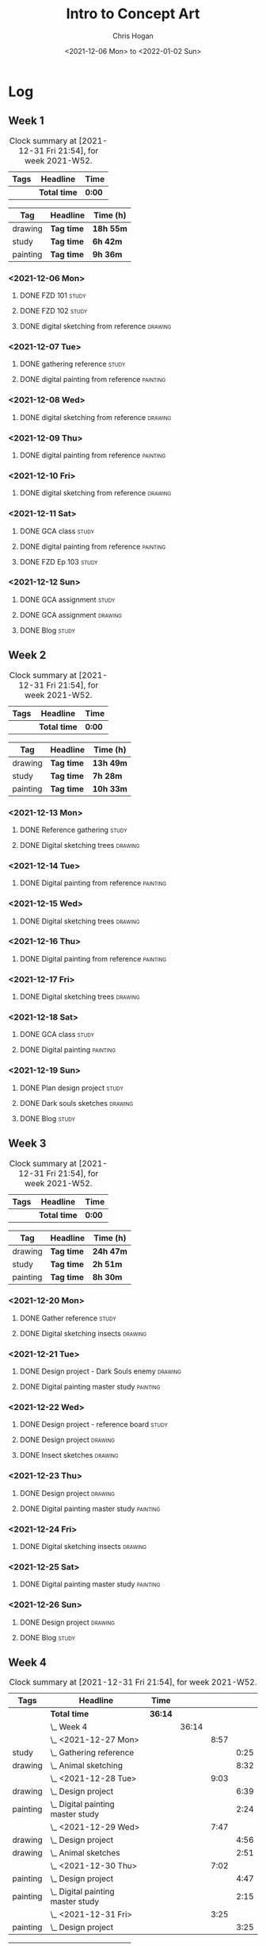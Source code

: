 #+TITLE: Intro to Concept Art
#+AUTHOR: Chris Hogan
#+DATE: <2021-12-06 Mon> to <2022-01-02 Sun>
#+STARTUP: nologdone

* Log
** Week 1
  #+BEGIN: clocktable :scope subtree :maxlevel 6 :block thisweek :tags t
  #+CAPTION: Clock summary at [2021-12-31 Fri 21:54], for week 2021-W52.
  | Tags | Headline     | Time   |
  |------+--------------+--------|
  |      | *Total time* | *0:00* |
  #+END:
  
  #+BEGIN: clocktable-by-tag :maxlevel 6 :match ("drawing" "study" "painting")
  | Tag      | Headline   | Time (h)  |
  |----------+------------+-----------|
  | drawing  | *Tag time* | *18h 55m* |
  |----------+------------+-----------|
  | study    | *Tag time* | *6h 42m*  |
  |----------+------------+-----------|
  | painting | *Tag time* | *9h 36m*  |
  
  #+END:
*** <2021-12-06 Mon>
**** DONE FZD 101                                                     :study:
     :LOGBOOK:
     CLOCK: [2021-12-06 Mon 12:18]--[2021-12-06 Mon 12:57] =>  0:39
     CLOCK: [2021-12-06 Mon 08:01]--[2021-12-06 Mon 09:07] =>  1:06
     :END:
**** DONE FZD 102                                                     :study:
     :LOGBOOK:
     CLOCK: [2021-12-06 Mon 21:13]--[2021-12-06 Mon 21:44] =>  0:31
     :END:
**** DONE digital sketching from reference                          :drawing:
     :LOGBOOK:
     CLOCK: [2021-12-06 Mon 18:18]--[2021-12-06 Mon 21:08] =>  2:50
     CLOCK: [2021-12-06 Mon 13:25]--[2021-12-06 Mon 16:12] =>  2:47
     CLOCK: [2021-12-06 Mon 09:31]--[2021-12-06 Mon 11:40] =>  2:09
     :END:
*** <2021-12-07 Tue>
**** DONE gathering reference                                         :study:
     :LOGBOOK:
     CLOCK: [2021-12-07 Tue 18:13]--[2021-12-07 Tue 18:55] =>  0:42
     :END:
**** DONE digital painting from reference                          :painting:
     :LOGBOOK:
     CLOCK: [2021-12-07 Tue 18:55]--[2021-12-07 Tue 21:06] =>  2:11
     :END:
*** <2021-12-08 Wed>
**** DONE digital sketching from reference                          :drawing:
     :LOGBOOK:
     CLOCK: [2021-12-08 Wed 18:01]--[2021-12-08 Wed 21:02] =>  3:01
     :END:
*** <2021-12-09 Thu>
**** DONE digital painting from reference                          :painting:
     :LOGBOOK:
     CLOCK: [2021-12-09 Thu 20:52]--[2021-12-09 Thu 21:24] =>  0:32
     CLOCK: [2021-12-09 Thu 18:05]--[2021-12-09 Thu 20:31] =>  2:26
     :END:
*** <2021-12-10 Fri>
**** DONE digital sketching from reference                          :drawing:
     :LOGBOOK:
     CLOCK: [2021-12-10 Fri 18:36]--[2021-12-10 Fri 20:58] =>  2:22
     CLOCK: [2021-12-10 Fri 18:25]--[2021-12-10 Fri 18:34] =>  0:09
     :END:
*** <2021-12-11 Sat>
**** DONE GCA class                                                   :study:
     :LOGBOOK:
     CLOCK: [2021-12-11 Sat 08:00]--[2021-12-11 Sat 09:59] =>  1:59
     :END:
**** DONE digital painting from reference                          :painting:
     :LOGBOOK:
     CLOCK: [2021-12-11 Sat 19:38]--[2021-12-11 Sat 21:42] =>  2:04
     CLOCK: [2021-12-11 Sat 13:02]--[2021-12-11 Sat 14:30] =>  1:28
     CLOCK: [2021-12-11 Sat 11:03]--[2021-12-11 Sat 11:58] =>  0:55
     :END:
**** DONE FZD Ep 103                                                  :study:
     :LOGBOOK:
     CLOCK: [2021-12-11 Sat 12:37]--[2021-12-11 Sat 13:02] =>  0:25
     :END:
*** <2021-12-12 Sun>
**** DONE GCA assignment                                              :study:
     :LOGBOOK:
     CLOCK: [2021-12-12 Sun 08:55]--[2021-12-12 Sun 09:44] =>  0:49
     :END:
**** DONE GCA assignment                                            :drawing:
     :LOGBOOK:
     CLOCK: [2021-12-12 Sun 18:34]--[2021-12-12 Sun 19:26] =>  0:52
     CLOCK: [2021-12-12 Sun 12:47]--[2021-12-12 Sun 14:33] =>  1:46
     CLOCK: [2021-12-12 Sun 09:44]--[2021-12-12 Sun 12:43] =>  2:59
     :END:
**** DONE Blog                                                        :study:
     :LOGBOOK:
     CLOCK: [2021-12-12 Sun 19:27]--[2021-12-12 Sun 19:58] =>  0:31
     :END:
** Week 2
  #+BEGIN: clocktable :scope subtree :maxlevel 6 :block thisweek :tags t
  #+CAPTION: Clock summary at [2021-12-31 Fri 21:54], for week 2021-W52.
  | Tags | Headline     | Time   |
  |------+--------------+--------|
  |      | *Total time* | *0:00* |
  #+END:
  
  #+BEGIN: clocktable-by-tag :maxlevel 6 :match ("drawing" "study" "painting")
  | Tag      | Headline   | Time (h)  |
  |----------+------------+-----------|
  | drawing  | *Tag time* | *13h 49m* |
  |----------+------------+-----------|
  | study    | *Tag time* | *7h 28m*  |
  |----------+------------+-----------|
  | painting | *Tag time* | *10h 33m* |
  
  #+END:
*** <2021-12-13 Mon>
**** DONE Reference gathering                                         :study:
     :LOGBOOK:
     CLOCK: [2021-12-13 Mon 08:40]--[2021-12-13 Mon 09:06] =>  0:26
     :END:
**** DONE Digital sketching trees                                   :drawing:
     :LOGBOOK:
     CLOCK: [2021-12-13 Mon 18:05]--[2021-12-13 Mon 21:33] =>  3:28
     CLOCK: [2021-12-13 Mon 15:44]--[2021-12-13 Mon 16:09] =>  0:25
     CLOCK: [2021-12-13 Mon 09:06]--[2021-12-13 Mon 11:26] =>  2:20
     :END:
*** <2021-12-14 Tue>
**** DONE Digital painting from reference                          :painting: 
     :LOGBOOK:
     CLOCK: [2021-12-14 Tue 18:22]--[2021-12-14 Tue 21:20] =>  2:58
     :END:
*** <2021-12-15 Wed>
**** DONE Digital sketching trees                                   :drawing:
     :LOGBOOK:
     CLOCK: [2021-12-15 Wed 18:16]--[2021-12-15 Wed 21:37] =>  3:21
     :END:
*** <2021-12-16 Thu>
**** DONE Digital painting from reference                          :painting:
     :LOGBOOK:
     CLOCK: [2021-12-16 Thu 18:21]--[2021-12-16 Thu 21:18] =>  2:57
     :END:
*** <2021-12-17 Fri>
**** DONE Digital sketching trees                                   :drawing:
     :LOGBOOK:
     CLOCK: [2021-12-17 Fri 18:40]--[2021-12-17 Fri 21:39] =>  2:59
     :END:
*** <2021-12-18 Sat>
**** DONE GCA class                                                   :study:
     :LOGBOOK:
     CLOCK: [2021-12-18 Sat 08:00]--[2021-12-18 Sat 10:10] =>  2:10
     :END:
**** DONE Digital painting                                         :painting:
     :LOGBOOK:
     CLOCK: [2021-12-18 Sat 19:03]--[2021-12-18 Sat 21:01] =>  1:58
     CLOCK: [2021-12-18 Sat 14:12]--[2021-12-18 Sat 15:17] =>  1:05
     CLOCK: [2021-12-18 Sat 13:00]--[2021-12-18 Sat 13:33] =>  0:33
     CLOCK: [2021-12-18 Sat 10:40]--[2021-12-18 Sat 11:42] =>  1:02
     :END:
*** <2021-12-19 Sun>
**** DONE Plan design project                                         :study: 
     :LOGBOOK:
     CLOCK: [2021-12-19 Sun 12:35]--[2021-12-19 Sun 14:55] =>  2:20
     CLOCK: [2021-12-19 Sun 09:24]--[2021-12-19 Sun 11:34] =>  2:10
     :END:
**** DONE Dark souls sketches                                       :drawing:
     :LOGBOOK:
     CLOCK: [2021-12-19 Sun 18:41]--[2021-12-19 Sun 19:57] =>  1:16
     :END:
**** DONE Blog                                                        :study:
     :LOGBOOK:
     CLOCK: [2021-12-19 Sun 19:57]--[2021-12-19 Sun 20:19] =>  0:22
     :END:
** Week 3
  #+BEGIN: clocktable :scope subtree :maxlevel 6 :block thisweek :tags t
  #+CAPTION: Clock summary at [2021-12-31 Fri 21:54], for week 2021-W52.
  | Tags | Headline     | Time   |
  |------+--------------+--------|
  |      | *Total time* | *0:00* |
  #+END:
  
  #+BEGIN: clocktable-by-tag :maxlevel 6 :match ("drawing" "study" "painting")
  | Tag      | Headline   | Time (h)  |
  |----------+------------+-----------|
  | drawing  | *Tag time* | *24h 47m* |
  |----------+------------+-----------|
  | study    | *Tag time* | *2h 51m*  |
  |----------+------------+-----------|
  | painting | *Tag time* | *8h 30m*  |
  
  #+END:
*** <2021-12-20 Mon>
**** DONE Gather reference                                            :study:
     :LOGBOOK:
     CLOCK: [2021-12-20 Mon 08:33]--[2021-12-20 Mon 08:48] =>  0:15
     :END:
**** DONE Digital sketching insects                                 :drawing:
     :LOGBOOK:
     CLOCK: [2021-12-20 Mon 19:15]--[2021-12-20 Mon 21:36] =>  2:21
     CLOCK: [2021-12-20 Mon 14:53]--[2021-12-20 Mon 16:25] =>  1:32
     CLOCK: [2021-12-20 Mon 08:48]--[2021-12-20 Mon 11:39] =>  2:51
     :END:
*** <2021-12-21 Tue>
**** DONE Design project - Dark Souls enemy                         :drawing:
     :LOGBOOK:
     CLOCK: [2021-12-21 Tue 15:00]--[2021-12-21 Tue 15:51] =>  0:51
     CLOCK: [2021-12-21 Tue 13:00]--[2021-12-21 Tue 14:17] =>  1:17
     :END:
**** DONE Digital painting master study                            :painting:
     :LOGBOOK:
     CLOCK: [2021-12-21 Tue 18:49]--[2021-12-21 Tue 21:45] =>  2:56
     :END:
*** <2021-12-22 Wed>
**** DONE Design project - reference board                            :study:
     :LOGBOOK:
     CLOCK: [2021-12-22 Wed 14:30]--[2021-12-22 Wed 15:37] =>  1:07
     CLOCK: [2021-12-22 Wed 13:34]--[2021-12-22 Wed 14:01] =>  0:27
     CLOCK: [2021-12-22 Wed 11:10]--[2021-12-22 Wed 11:42] =>  0:32
     :END:
**** DONE Design project                                            :drawing:
     :LOGBOOK:
     CLOCK: [2021-12-22 Wed 15:37]--[2021-12-22 Wed 15:59] =>  0:22
     CLOCK: [2021-12-22 Wed 08:44]--[2021-12-22 Wed 11:10] =>  2:26
     :END:
**** DONE Insect sketches                                           :drawing:
     :LOGBOOK:
     CLOCK: [2021-12-22 Wed 19:00]--[2021-12-22 Wed 21:36] =>  2:36
     :END:
*** <2021-12-23 Thu>
**** DONE Design project                                            :drawing:
     :LOGBOOK:
     CLOCK: [2021-12-23 Thu 15:00]--[2021-12-23 Thu 16:17] =>  1:17
     CLOCK: [2021-12-23 Thu 10:22]--[2021-12-23 Thu 11:39] =>  1:17
     :END:
**** DONE Digital painting master study                            :painting:
     :LOGBOOK:
     CLOCK: [2021-12-23 Thu 19:25]--[2021-12-23 Thu 21:41] =>  2:16
     :END:
*** <2021-12-24 Fri>
**** DONE Digital sketching insects                                 :drawing:
     :LOGBOOK:
     CLOCK: [2021-12-24 Fri 19:20]--[2021-12-24 Fri 22:18] =>  2:58
     :END:
*** <2021-12-25 Sat>
**** DONE Digital painting master study                            :painting:
     :LOGBOOK:
     CLOCK: [2021-12-25 Sat 08:24]--[2021-12-25 Sat 11:42] =>  3:18
     :END:
*** <2021-12-26 Sun>
**** DONE Design project                                            :drawing:
     :LOGBOOK:
     CLOCK: [2021-12-26 Sun 18:29]--[2021-12-26 Sun 19:28] =>  0:59
     CLOCK: [2021-12-26 Sun 13:16]--[2021-12-26 Sun 14:53] =>  1:37
     CLOCK: [2021-12-26 Sun 09:17]--[2021-12-26 Sun 11:40] =>  2:23
     :END:
**** DONE Blog                                                        :study:
     :LOGBOOK:
     CLOCK: [2021-12-26 Sun 19:29]--[2021-12-26 Sun 19:59] =>  0:30
     :END:
** Week 4
  #+BEGIN: clocktable :scope subtree :maxlevel 6 :block thisweek :tags t
  #+CAPTION: Clock summary at [2021-12-31 Fri 21:54], for week 2021-W52.
  | Tags     | Headline                              | Time    |       |      |      |
  |----------+---------------------------------------+---------+-------+------+------|
  |          | *Total time*                          | *36:14* |       |      |      |
  |----------+---------------------------------------+---------+-------+------+------|
  |          | \_  Week 4                            |         | 36:14 |      |      |
  |          | \_    <2021-12-27 Mon>                |         |       | 8:57 |      |
  | study    | \_      Gathering reference           |         |       |      | 0:25 |
  | drawing  | \_      Animal sketching              |         |       |      | 8:32 |
  |          | \_    <2021-12-28 Tue>                |         |       | 9:03 |      |
  | drawing  | \_      Design project                |         |       |      | 6:39 |
  | painting | \_      Digital painting master study |         |       |      | 2:24 |
  |          | \_    <2021-12-29 Wed>                |         |       | 7:47 |      |
  | drawing  | \_      Design project                |         |       |      | 4:56 |
  | drawing  | \_      Animal sketches               |         |       |      | 2:51 |
  |          | \_    <2021-12-30 Thu>                |         |       | 7:02 |      |
  | painting | \_      Design project                |         |       |      | 4:47 |
  | painting | \_      Digital painting master study |         |       |      | 2:15 |
  |          | \_    <2021-12-31 Fri>                |         |       | 3:25 |      |
  | painting | \_      Design project                |         |       |      | 3:25 |
  #+END:
  
  #+BEGIN: clocktable-by-tag :maxlevel 6 :match ("drawing" "study" "painting")
  | Tag      | Headline   | Time (h)  |
  |----------+------------+-----------|
  | drawing  | *Tag time* | *22h 58m* |
  |----------+------------+-----------|
  | study    | *Tag time* | *0h 25m*  |
  |----------+------------+-----------|
  | painting | *Tag time* | *12h 51m* |
  
  #+END:
*** <2021-12-27 Mon>
**** DONE Gathering reference                                         :study:
     :LOGBOOK:
     CLOCK: [2021-12-27 Mon 07:54]--[2021-12-27 Mon 08:19] =>  0:25
     :END:
**** DONE Animal sketching                                          :drawing:
     :LOGBOOK:
     CLOCK: [2021-12-27 Mon 18:53]--[2021-12-27 Mon 21:13] =>  2:20
     CLOCK: [2021-12-27 Mon 13:10]--[2021-12-27 Mon 16:01] =>  2:51
     CLOCK: [2021-12-27 Mon 08:20]--[2021-12-27 Mon 11:41] =>  3:21
     :END:
*** <2021-12-28 Tue>
**** DONE Design project                                            :drawing:
     :LOGBOOK:
     CLOCK: [2021-12-28 Tue 16:08]--[2021-12-28 Tue 16:12] =>  0:04
     CLOCK: [2021-12-28 Tue 15:54]--[2021-12-28 Tue 16:02] =>  0:08
     CLOCK: [2021-12-28 Tue 13:10]--[2021-12-28 Tue 15:43] =>  2:33
     CLOCK: [2021-12-28 Tue 07:48]--[2021-12-28 Tue 11:42] =>  3:54
     :END:
**** DONE Digital painting master study                            :painting:
     :LOGBOOK:
     CLOCK: [2021-12-28 Tue 18:25]--[2021-12-28 Tue 20:49] =>  2:24
     :END:
*** <2021-12-29 Wed>
**** DONE Design project                                            :drawing:
     :LOGBOOK:
     CLOCK: [2021-12-29 Wed 15:48]--[2021-12-29 Wed 16:37] =>  0:49
     CLOCK: [2021-12-29 Wed 14:00]--[2021-12-29 Wed 15:15] =>  1:15
     CLOCK: [2021-12-29 Wed 08:44]--[2021-12-29 Wed 11:36] =>  2:52
     :END:
**** DONE Animal sketches                                           :drawing:
     :LOGBOOK:
     CLOCK: [2021-12-29 Wed 18:16]--[2021-12-29 Wed 21:07] =>  2:51
     :END:
*** <2021-12-30 Thu>
**** DONE Design project                                           :painting: 
     :LOGBOOK:
     CLOCK: [2021-12-30 Thu 14:42]--[2021-12-30 Thu 16:29] =>  1:47
     CLOCK: [2021-12-30 Thu 08:42]--[2021-12-30 Thu 11:42] =>  3:00
     :END:
**** DONE Digital painting master study                            :painting:
     :LOGBOOK:
     CLOCK: [2021-12-30 Thu 18:54]--[2021-12-30 Thu 21:09] =>  2:15
     :END:
*** <2021-12-31 Fri>
**** DONE Design project                                           :painting:
     :LOGBOOK:
     CLOCK: [2021-12-31 Fri 14:16]--[2021-12-31 Fri 16:00] =>  1:44
     CLOCK: [2021-12-31 Fri 10:41]--[2021-12-31 Fri 11:01] =>  0:20
     CLOCK: [2021-12-31 Fri 08:41]--[2021-12-31 Fri 10:02] =>  1:21
     :END:
*** <2022-01-01 Sat>
**** TODO Digital painting master study :painting:
**** TODO Plan next unit :study:
*** <2022-01-02 Sun>
**** TODO Blog post :study:
